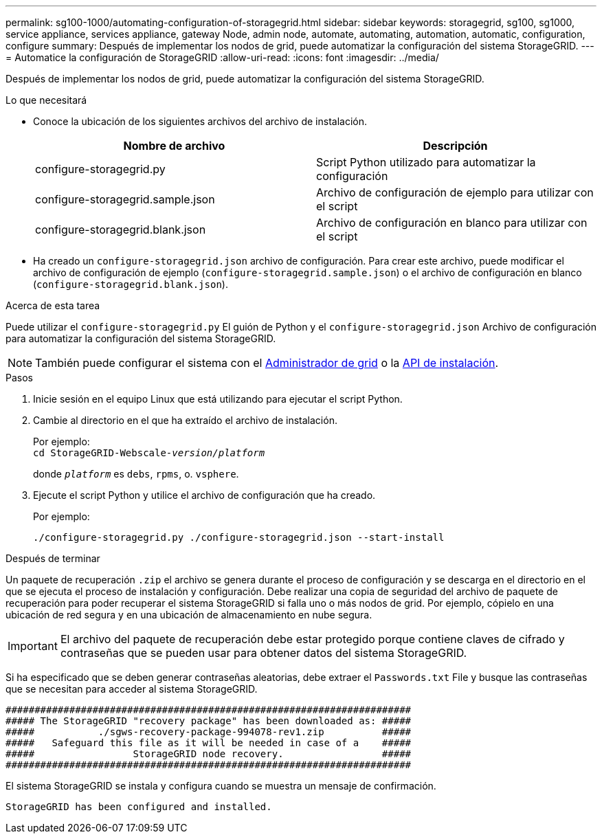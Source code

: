 ---
permalink: sg100-1000/automating-configuration-of-storagegrid.html 
sidebar: sidebar 
keywords: storagegrid, sg100, sg1000, service appliance, services appliance, gateway Node, admin node, automate, automating, automation, automatic, configuration, configure 
summary: Después de implementar los nodos de grid, puede automatizar la configuración del sistema StorageGRID. 
---
= Automatice la configuración de StorageGRID
:allow-uri-read: 
:icons: font
:imagesdir: ../media/


[role="lead"]
Después de implementar los nodos de grid, puede automatizar la configuración del sistema StorageGRID.

.Lo que necesitará
* Conoce la ubicación de los siguientes archivos del archivo de instalación.
+
[cols="1a,1a"]
|===
| Nombre de archivo | Descripción 


| configure-storagegrid.py  a| 
Script Python utilizado para automatizar la configuración



| configure-storagegrid.sample.json  a| 
Archivo de configuración de ejemplo para utilizar con el script



| configure-storagegrid.blank.json  a| 
Archivo de configuración en blanco para utilizar con el script

|===
* Ha creado un `configure-storagegrid.json` archivo de configuración. Para crear este archivo, puede modificar el archivo de configuración de ejemplo (`configure-storagegrid.sample.json`) o el archivo de configuración en blanco (`configure-storagegrid.blank.json`).


.Acerca de esta tarea
Puede utilizar el `configure-storagegrid.py` El guión de Python y el `configure-storagegrid.json` Archivo de configuración para automatizar la configuración del sistema StorageGRID.


NOTE: También puede configurar el sistema con el xref:../admin/index.adoc[Administrador de grid] o la xref:overview-of-installation-rest-apis.adoc[API de instalación].

.Pasos
. Inicie sesión en el equipo Linux que está utilizando para ejecutar el script Python.
. Cambie al directorio en el que ha extraído el archivo de instalación.
+
Por ejemplo: +
`cd StorageGRID-Webscale-_version/platform_`

+
donde `_platform_` es `debs`, `rpms`, o. `vsphere`.

. Ejecute el script Python y utilice el archivo de configuración que ha creado.
+
Por ejemplo:

+
[listing]
----
./configure-storagegrid.py ./configure-storagegrid.json --start-install
----


.Después de terminar
Un paquete de recuperación `.zip` el archivo se genera durante el proceso de configuración y se descarga en el directorio en el que se ejecuta el proceso de instalación y configuración. Debe realizar una copia de seguridad del archivo de paquete de recuperación para poder recuperar el sistema StorageGRID si falla uno o más nodos de grid. Por ejemplo, cópielo en una ubicación de red segura y en una ubicación de almacenamiento en nube segura.


IMPORTANT: El archivo del paquete de recuperación debe estar protegido porque contiene claves de cifrado y contraseñas que se pueden usar para obtener datos del sistema StorageGRID.

Si ha especificado que se deben generar contraseñas aleatorias, debe extraer el `Passwords.txt` File y busque las contraseñas que se necesitan para acceder al sistema StorageGRID.

[listing]
----
######################################################################
##### The StorageGRID "recovery package" has been downloaded as: #####
#####           ./sgws-recovery-package-994078-rev1.zip          #####
#####   Safeguard this file as it will be needed in case of a    #####
#####                 StorageGRID node recovery.                 #####
######################################################################
----
El sistema StorageGRID se instala y configura cuando se muestra un mensaje de confirmación.

[listing]
----
StorageGRID has been configured and installed.
----